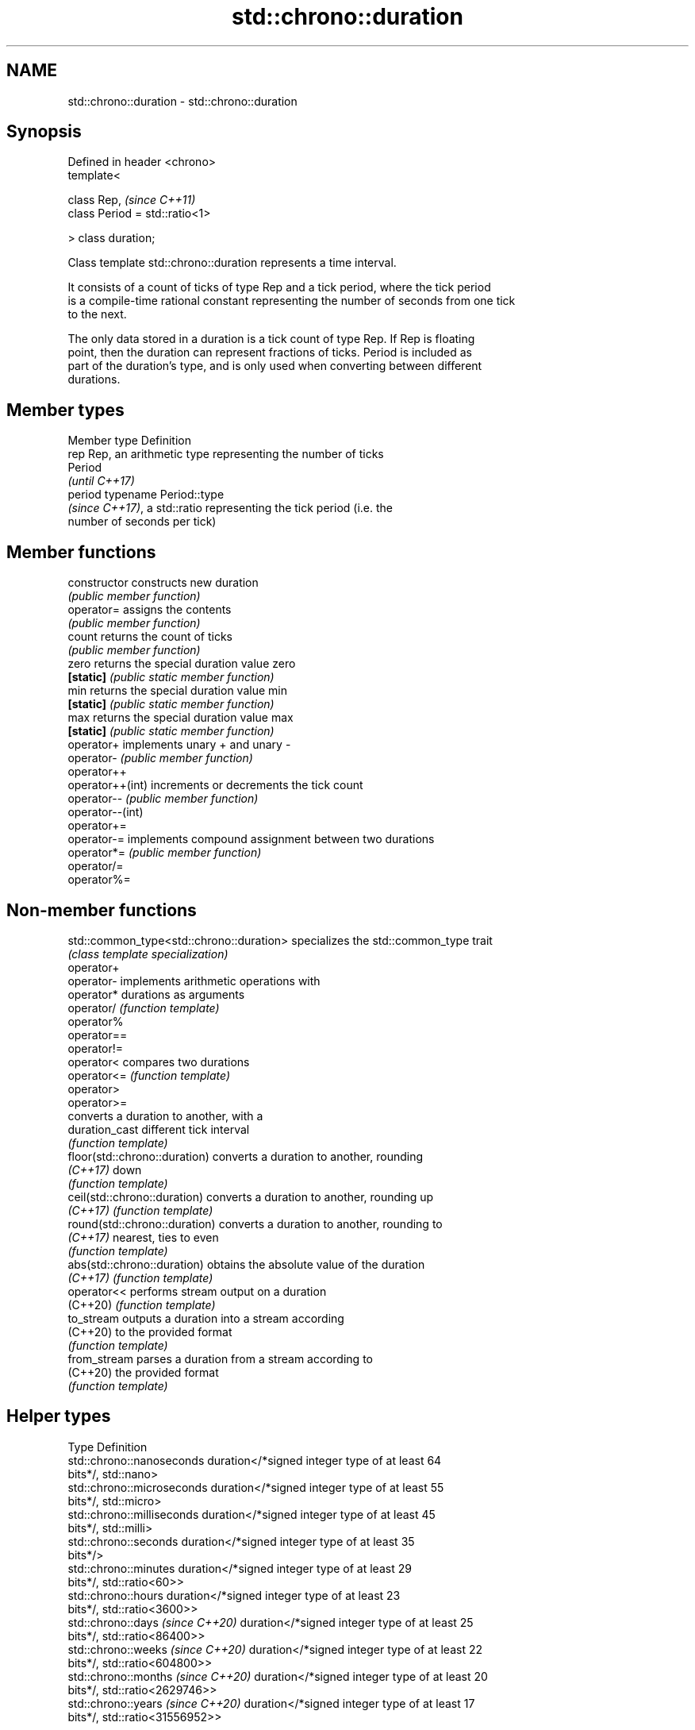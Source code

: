 .TH std::chrono::duration 3 "2019.08.27" "http://cppreference.com" "C++ Standard Libary"
.SH NAME
std::chrono::duration \- std::chrono::duration

.SH Synopsis
   Defined in header <chrono>
   template<

   class Rep,                    \fI(since C++11)\fP
   class Period = std::ratio<1>

   > class duration;

   Class template std::chrono::duration represents a time interval.

   It consists of a count of ticks of type Rep and a tick period, where the tick period
   is a compile-time rational constant representing the number of seconds from one tick
   to the next.

   The only data stored in a duration is a tick count of type Rep. If Rep is floating
   point, then the duration can represent fractions of ticks. Period is included as
   part of the duration's type, and is only used when converting between different
   durations.

.SH Member types

   Member type Definition
   rep         Rep, an arithmetic type representing the number of ticks
               Period
               \fI(until C++17)\fP
   period      typename Period::type
               \fI(since C++17)\fP, a std::ratio representing the tick period (i.e. the
               number of seconds per tick)

.SH Member functions

   constructor     constructs new duration
                   \fI(public member function)\fP
   operator=       assigns the contents
                   \fI(public member function)\fP
   count           returns the count of ticks
                   \fI(public member function)\fP
   zero            returns the special duration value zero
   \fB[static]\fP        \fI(public static member function)\fP
   min             returns the special duration value min
   \fB[static]\fP        \fI(public static member function)\fP
   max             returns the special duration value max
   \fB[static]\fP        \fI(public static member function)\fP
   operator+       implements unary + and unary -
   operator-       \fI(public member function)\fP
   operator++
   operator++(int) increments or decrements the tick count
   operator--      \fI(public member function)\fP
   operator--(int)
   operator+=
   operator-=      implements compound assignment between two durations
   operator*=      \fI(public member function)\fP
   operator/=
   operator%=

.SH Non-member functions

   std::common_type<std::chrono::duration> specializes the std::common_type trait
                                           \fI(class template specialization)\fP
   operator+
   operator-                               implements arithmetic operations with
   operator*                               durations as arguments
   operator/                               \fI(function template)\fP
   operator%
   operator==
   operator!=
   operator<                               compares two durations
   operator<=                              \fI(function template)\fP
   operator>
   operator>=
                                           converts a duration to another, with a
   duration_cast                           different tick interval
                                           \fI(function template)\fP
   floor(std::chrono::duration)            converts a duration to another, rounding
   \fI(C++17)\fP                                 down
                                           \fI(function template)\fP
   ceil(std::chrono::duration)             converts a duration to another, rounding up
   \fI(C++17)\fP                                 \fI(function template)\fP
   round(std::chrono::duration)            converts a duration to another, rounding to
   \fI(C++17)\fP                                 nearest, ties to even
                                           \fI(function template)\fP
   abs(std::chrono::duration)              obtains the absolute value of the duration
   \fI(C++17)\fP                                 \fI(function template)\fP
   operator<<                              performs stream output on a duration
   (C++20)                                 \fI(function template)\fP
   to_stream                               outputs a duration into a stream according
   (C++20)                                 to the provided format
                                           \fI(function template)\fP
   from_stream                             parses a duration from a stream according to
   (C++20)                                 the provided format
                                           \fI(function template)\fP

.SH Helper types

   Type                              Definition
   std::chrono::nanoseconds          duration</*signed integer type of at least 64
                                     bits*/, std::nano>
   std::chrono::microseconds         duration</*signed integer type of at least 55
                                     bits*/, std::micro>
   std::chrono::milliseconds         duration</*signed integer type of at least 45
                                     bits*/, std::milli>
   std::chrono::seconds              duration</*signed integer type of at least 35
                                     bits*/>
   std::chrono::minutes              duration</*signed integer type of at least 29
                                     bits*/, std::ratio<60>>
   std::chrono::hours                duration</*signed integer type of at least 23
                                     bits*/, std::ratio<3600>>
   std::chrono::days \fI(since C++20)\fP   duration</*signed integer type of at least 25
                                     bits*/, std::ratio<86400>>
   std::chrono::weeks \fI(since C++20)\fP  duration</*signed integer type of at least 22
                                     bits*/, std::ratio<604800>>
   std::chrono::months \fI(since C++20)\fP duration</*signed integer type of at least 20
                                     bits*/, std::ratio<2629746>>
   std::chrono::years \fI(since C++20)\fP  duration</*signed integer type of at least 17
                                     bits*/, std::ratio<31556952>>

   Note: each of the predefined duration types up to hours covers a range of at least
   ±292 years.

   Each of the predefined duration types days, weeks, months and years
   covers a range of at least ±40000 years. years is equal to 365.2425    \fI(since C++20)\fP
   days (the average length of a Gregorian year). months is equal to
   30.436875 days (exactly 1/12 of years).

.SH Helper classes

                           indicates that a duration is convertible to duration with
   treat_as_floating_point different tick period
                           \fI(class template)\fP
                           constructs zero, min, and max values of a tick count of
   duration_values         given type
                           \fI(class template)\fP

.SH Literals

   Defined in inline namespace std::literals::chrono_literals
   operator""h   A std::chrono::duration literal representing hours
   \fI(C++14)\fP       \fI(function)\fP
   operator""min A std::chrono::duration literal representing minutes
   \fI(C++14)\fP       \fI(function)\fP
   operator""s   A std::chrono::duration literal representing seconds
   \fI(C++14)\fP       \fI(function)\fP
   operator""ms  A std::chrono::duration literal representing milliseconds
   \fI(C++14)\fP       \fI(function)\fP
   operator""us  A std::chrono::duration literal representing microseconds
   \fI(C++14)\fP       \fI(function)\fP
   operator""ns  A std::chrono::duration literal representing nanoseconds
   \fI(C++14)\fP       \fI(function)\fP

   Note: the literal suffixes d and y do not refer to days and years but  \fI(since C++20)\fP
   to day and year, respectively.

.SH Example

   This example shows how to define several custom duration types and convert between
   types:

   
// Run this code

 #include <iostream>
 #include <chrono>

 constexpr auto year = 31556952ll; // seconds in average Gregorian year

 int main()
 {
     using shakes = std::chrono::duration<int, std::ratio<1, 100000000>>;
     using jiffies = std::chrono::duration<int, std::centi>;
     using microfortnights = std::chrono::duration<float, std::ratio<14*24*60*60, 1000000>>;
     using nanocenturies = std::chrono::duration<float, std::ratio<100*year, 1000000000>>;

     std::chrono::seconds sec(1);

     std::cout << "1 second is:\\n";

     // integer scale conversion with no precision loss: no cast
     std::cout << std::chrono::microseconds(sec).count() << " microseconds\\n"
               << shakes(sec).count() << " shakes\\n"
               << jiffies(sec).count() << " jiffies\\n";

     // integer scale conversion with precision loss: requires a cast
     std::cout << std::chrono::duration_cast<std::chrono::minutes>(sec).count()
               << " minutes\\n";

     // floating-point scale conversion: no cast
     std::cout << microfortnights(sec).count() << " microfortnights\\n"
               << nanocenturies(sec).count() << " nanocenturies\\n";
 }

.SH Output:

 1 second is:
 1000000 microseconds
 100000000 shakes
 100 jiffies
 0 minutes
 0.82672 microfortnights
 0.316887 nanocenturies
